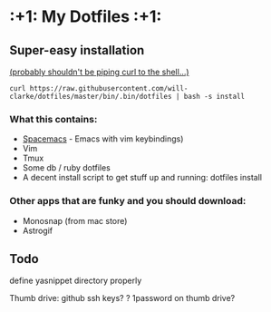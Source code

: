 * :+1: My Dotfiles :+1:

** Super-easy installation
   [[http://curlpipesh.tumblr.com/][(probably shouldn't be piping curl to the shell...)]]

    ~curl https://raw.githubusercontent.com/will-clarke/dotfiles/master/bin/.bin/dotfiles | bash -s install~

*** What this contains:

- [[https://github.com/syl20bnr/spacemacs][Spacemacs]] - Emacs with vim keybindings)
- Vim
- Tmux
- Some db / ruby dotfiles
- A decent install script to get stuff up and running:
  dotfiles install

*** Other apps that are funky and you should download:
- Monosnap (from mac store)
- Astrogif

** Todo
define yasnippet directory properly

Thumb drive: github ssh keys?
    ? 1password on thumb drive?
